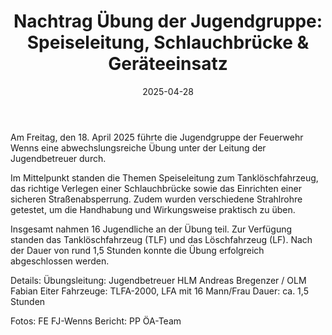 #+TITLE: Nachtrag Übung der Jugendgruppe: Speiseleitung, Schlauchbrücke & Geräteeinsatz
#+DATE: 2025-04-28
#+FACEBOOK_URL: https://facebook.com/ffwenns/posts/1062315132597605

Am Freitag, den 18. April 2025 führte die Jugendgruppe der Feuerwehr Wenns eine abwechslungsreiche Übung unter der Leitung der Jugendbetreuer durch. 

Im Mittelpunkt standen die Themen Speiseleitung zum Tanklöschfahrzeug, das richtige Verlegen einer Schlauchbrücke sowie das Einrichten einer sicheren Straßenabsperrung. Zudem wurden verschiedene Strahlrohre getestet, um die Handhabung und Wirkungsweise praktisch zu üben. 

Insgesamt nahmen 16 Jugendliche an der Übung teil. Zur Verfügung standen das Tanklöschfahrzeug (TLF) und das Löschfahrzeug (LF). Nach der Dauer von rund 1,5 Stunden konnte die Übung erfolgreich abgeschlossen werden. 

Details:
Übungsleitung: Jugendbetreuer HLM Andreas Bregenzer / OLM Fabian Eiter
Fahrzeuge: TLFA-2000, LFA mit 16 Mann/Frau
Dauer: ca. 1,5 Stunden

Fotos: FE FJ-Wenns
Bericht: PP ÖA-Team
